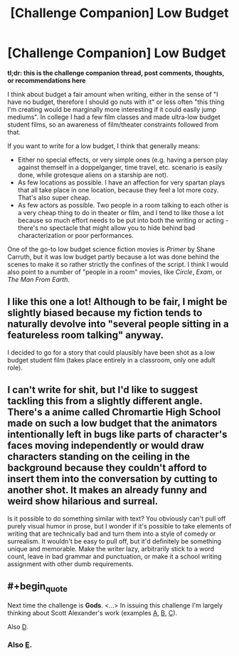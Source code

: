 #+TITLE: [Challenge Companion] Low Budget

* [Challenge Companion] Low Budget
:PROPERTIES:
:Author: alexanderwales
:Score: 10
:DateUnix: 1495769012.0
:END:
*tl;dr: this is the challenge companion thread, post comments, thoughts, or recommendations here*

I think about budget a fair amount when writing, either in the sense of "I have no budget, therefore I should go nuts with it" or less often "this thing I'm creating would be marginally more interesting if it could easily jump mediums". In college I had a few film classes and made ultra-low budget student films, so an awareness of film/theater constraints followed from that.

If you want to write for a low budget, I think that generally means:

- Either no special effects, or very simple ones (e.g. having a person play against themself in a doppelganger, time travel, etc. scenario is easily done, while grotesque aliens on a starship are not).
- As few locations as possible. I have an affection for very spartan plays that all take place in one location, because they feel a lot more cozy. That's also super cheap.
- As few actors as possible. Two people in a room talking to each other is a very cheap thing to do in theater or film, and I tend to like those a lot because so much effort needs to be put into both the writing or acting - there's no spectacle that might allow you to hide behind bad characterization or poor performances.

One of the go-to low budget science fiction movies is /Primer/ by Shane Carruth, but it was low budget partly because a lot was done behind the scenes to make it so rather strictly the confines of the script. I think I would also point to a number of "people in a room" movies, like /Circle/, /Exam/, or /The Man From Earth/.


** I like this one a lot! Although to be fair, I might be slightly biased because my fiction tends to naturally devolve into "several people sitting in a featureless room talking" anyway.

I decided to go for a story that could plausibly have been shot as a low budget student film (takes place entirely in a classroom, only one adult role).
:PROPERTIES:
:Author: arenavanera
:Score: 3
:DateUnix: 1495779850.0
:END:


** I can't write for shit, but I'd like to suggest tackling this from a slightly different angle. There's a anime called Chromartie High School made on such a low budget that the animators intentionally left in bugs like parts of character's faces moving independently or would draw characters standing on the ceiling in the background because they couldn't afford to insert them into the conversation by cutting to another shot. It makes an already funny and weird show hilarious and surreal.

Is it possible to do something similar with text? You obviously can't pull off purely visual humor in prose, but I wonder if it's possible to take elements of writing that are technically bad and turn them into a style of comedy or surrealism. It wouldn't be easy to pull off, but it'd definitely be something unique and memorable. Make the writer lazy, arbitrarily stick to a word count, leave in bad grammar and punctuation, or make it a school writing assignment with other dumb requirements.
:PROPERTIES:
:Author: trekie140
:Score: 2
:DateUnix: 1495827361.0
:END:


** #+begin_quote
  Next time the challenge is *Gods*. <...> In issuing this challenge I'm largely thinking about Scott Alexander's work (examples [[http://unsongbook.com/][A]], [[http://slatestarcodex.com/2015/03/15/answer-to-job/][B]], [[http://slatestarcodex.com/2015/08/17/the-goddess-of-everything-else-2/][C]]).
#+end_quote

Also [[https://slatestarcodex.com/2017/02/27/a-modern-myth/][D]].
:PROPERTIES:
:Author: Noumero
:Score: 1
:DateUnix: 1495791136.0
:END:

*** Also [[http://squid314.livejournal.com/336195.html][E]].
:PROPERTIES:
:Author: Evan_Th
:Score: 1
:DateUnix: 1495850272.0
:END:
